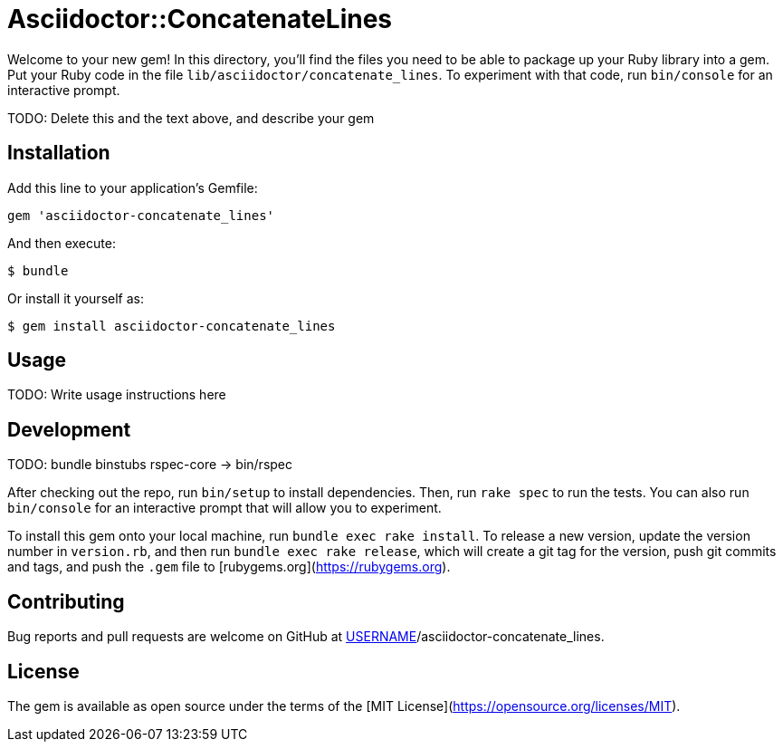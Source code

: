 # Asciidoctor::ConcatenateLines

Welcome to your new gem! In this directory, you'll find the files you need to be able to package up your Ruby library into a gem. Put your Ruby code in the file `lib/asciidoctor/concatenate_lines`. To experiment with that code, run `bin/console` for an interactive prompt.

TODO: Delete this and the text above, and describe your gem

## Installation

Add this line to your application's Gemfile:

```ruby
gem 'asciidoctor-concatenate_lines'
```

And then execute:

    $ bundle

Or install it yourself as:

    $ gem install asciidoctor-concatenate_lines

## Usage

TODO: Write usage instructions here

## Development

TODO: bundle binstubs rspec-core -> bin/rspec

After checking out the repo, run `bin/setup` to install dependencies. Then, run `rake spec` to run the tests. You can also run `bin/console` for an interactive prompt that will allow you to experiment.

To install this gem onto your local machine, run `bundle exec rake install`. To release a new version, update the version number in `version.rb`, and then run `bundle exec rake release`, which will create a git tag for the version, push git commits and tags, and push the `.gem` file to [rubygems.org](https://rubygems.org).

## Contributing

Bug reports and pull requests are welcome on GitHub at https://github.com/[USERNAME]/asciidoctor-concatenate_lines.

## License

The gem is available as open source under the terms of the [MIT License](https://opensource.org/licenses/MIT).
